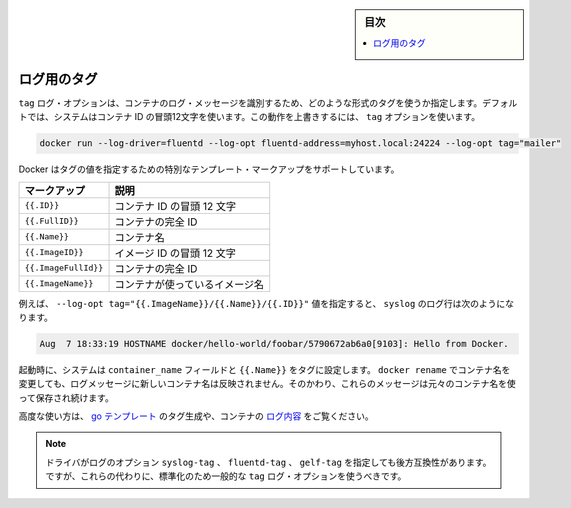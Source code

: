 .. -*- coding: utf-8 -*-
.. URL: https://docs.docker.com/engine/logging/log_tags/
.. SOURCE: https://github.com/docker/docker/blob/master/docs/admin/logging/log_tags.md
   doc version: 1.10
      https://github.com/docker/docker/commits/master/docs/admin/logging/log_tags.md
.. check date: 2016/02/13
.. -------------------------------------------------------------------

.. Log Tags

.. sidebar:: 目次

   .. contents:: 
       :depth: 3
       :local:

=======================================
ログ用のタグ
=======================================

.. The tag log option specifies how to format a tag that identifies the container’s log messages. By default, the system uses the first 12 characters of the container id. To override this behavior, specify a tag option:

``tag`` ログ・オプションは、コンテナのログ・メッセージを識別するため、どのような形式のタグを使うか指定します。デフォルトでは、システムはコンテナ ID の冒頭12文字を使います。この動作を上書きするには、 ``tag`` オプションを使います。

.. code-block:: bash

   docker run --log-driver=fluentd --log-opt fluentd-address=myhost.local:24224 --log-opt tag="mailer"

.. Docker supports some special template markup you can use when specifying a tag’s value:

Docker はタグの値を指定するための特別なテンプレート・マークアップをサポートしています。

.. Markup 	Description
.. {{.ID}} 	The first 12 characters of the container id.
.. {{.FullID}} 	The full container id.
.. {{.Name}} 	The container name.
.. {{.ImageID}} 	The first 12 characters of the container’s image id.
.. {{.ImageFullID}} 	The container’s full image identifier.
.. {{.ImageName}} 	The name of the image used by the container.

.. list-table::
   :header-rows: 1
   
   * - マークアップ
     - 説明
   * - ``{{.ID}}``
     - コンテナ ID の冒頭 12 文字
   * - ``{{.FullID}}``
     - コンテナの完全 ID
   * - ``{{.Name}}``
     - コンテナ名
   * - ``{{.ImageID}}``
     - イメージ ID の冒頭 12 文字
   * - ``{{.ImageFullId}}``
     - コンテナの完全 ID
   * - ``{{.ImageName}}``
     - コンテナが使っているイメージ名

.. For example, specifying a --log-opt tag="{{.ImageName}}/{{.Name}}/{{.ID}}" value yields syslog log lines like:

例えば、 ``--log-opt tag="{{.ImageName}}/{{.Name}}/{{.ID}}"`` 値を指定すると、 ``syslog`` のログ行は次のようになります。

.. code-block:: bash

   Aug  7 18:33:19 HOSTNAME docker/hello-world/foobar/5790672ab6a0[9103]: Hello from Docker.

.. At startup time, the system sets the container_name field and {{.Name}} in the tags. If you use docker rename to rename a container, the new name is not reflected in the log messages. Instead, these messages continue to use the original container name.

起動時に、システムは ``container_name`` フィールドと ``{{.Name}}`` をタグに設定します。 ``docker rename`` でコンテナ名を変更しても、ログメッセージに新しいコンテナ名は反映されません。そのかわり、これらのメッセージは元々のコンテナ名を使って保存され続けます。

.. For advanced usage, the generated tag’s use go templates and the container’s logging context.

高度な使い方は、 `go テンプレート <http://golang.org/pkg/text/template/>`_ のタグ生成や、コンテナの `ログ内容 <https://github.com/docker/docker/blob/master/daemon/logger/context.go>`_ をご覧ください。

..    Note:The driver specific log options syslog-tag, fluentd-tag and gelf-tag still work for backwards compatibility. However, going forward you should standardize on using the generic tag log option instead.

.. note::

   ドライバがログのオプション ``syslog-tag`` 、 ``fluentd-tag`` 、 ``gelf-tag`` を指定しても後方互換性があります。ですが、これらの代わりに、標準化のため一般的な ``tag`` ログ・オプションを使うべきです。

.. seealso:: 

   Log tags for logging driver
      https://docs.docker.com/engine/admin/logging/log_tags/
